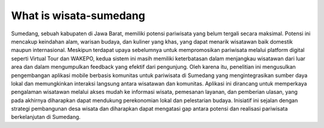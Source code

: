 ###################
What is wisata-sumedang
###################

Sumedang, sebuah kabupaten di Jawa Barat, memiliki potensi pariwisata yang belum tergali secara maksimal. Potensi ini mencakup keindahan alam, warisan budaya, dan kuliner yang khas, yang dapat menarik wisatawan baik domestik maupun internasional. Meskipun terdapat upaya sebelumnya untuk mempromosikan pariwisata melalui platform digital seperti Virtual Tour dan WAKEPO, kedua sistem ini masih memiliki keterbatasan dalam menjangkau wisatawan dari luar area dan dalam mengumpulkan feedback yang efektif dari pengunjung. Oleh karena itu, penelitian ini mengusulkan pengembangan aplikasi mobile berbasis komunitas untuk pariwisata di Sumedang yang mengintegrasikan sumber daya lokal dan memungkinkan interaksi langsung antara wisatawan dan komunitas. Aplikasi ini dirancang untuk memperkaya pengalaman wisatawan melalui akses mudah ke informasi wisata, pemesanan layanan, dan pemberian ulasan, yang pada akhirnya diharapkan dapat mendukung perekonomian lokal dan pelestarian budaya. Inisiatif ini sejalan dengan strategi pembangunan desa wisata dan diharapkan dapat mengatasi gap antara potensi dan realisasi pariwisata berkelanjutan di Sumedang.
